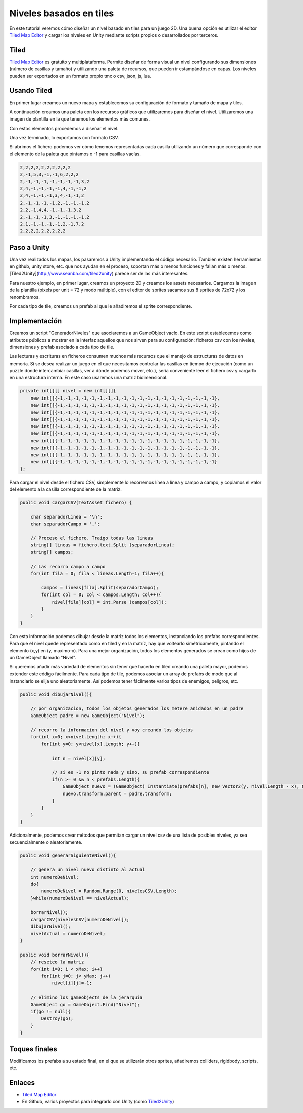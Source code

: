 ==========================
Niveles basados en tiles
==========================

En este tutorial veremos cómo diseñar un nivel basado en tiles para un juego 2D. Una buena opción es utilizar el editor `Tiled Map Editor <http://www.mapeditor.org/>`_ y cargar los niveles en Unity mediante scripts propios o desarrollados por terceros.

Tiled
=========

`Tiled Map Editor <http://www.mapeditor.org/>`_ es gratuito y multiplataforma. Permite diseñar de forma visual un nivel configurando sus dimensiones (número de casillas y tamaño) y utilizando una paleta de recursos, que pueden ir estampándose en capas. Los niveles pueden ser exportados en un formato propio tmx o csv, json, js, lua.

.. image:: img/tiles/1.png


Usando Tiled
==============

En primer lugar creamos un nuevo mapa y establecemos su configuración de formato y tamaño de mapa y tiles.

.. image:: img/tiles/2.png


A continuación creamos una paleta con los recursos gráficos que utilizaremos para diseñar el nivel. Utilizaremos una imagen de plantilla en la que tenemos los elementos más comunes.

.. image:: img/tiles/3.png


.. image:: img/tiles/4.png

Con estos elementos procedemos a diseñar el nivel.

.. image:: img/tiles/5.png

Una vez terminado, lo exportamos con formato CSV.

.. image:: img/tiles/6.png

Si abrimos el fichero podemos ver cómo tenemos representadas cada casilla utilizando un número que corresponde con el elemento de la paleta que pintamos o -1 para casillas vacías.


.. code-block:: java

    2,2,2,2,2,2,2,2,2,2
    2,-1,5,3,-1,-1,6,2,2,2
    2,-1,-1,-1,-1,-1,-1,-1,3,2
    2,4,-1,-1,-1,-1,4,-1,-1,2
    2,4,-1,-1,-1,3,4,-1,-1,2
    2,-1,-1,-1,-1,2,-1,-1,-1,2
    2,2,-1,4,4,-1,-1,-1,3,2
    2,-1,-1,-1,3,-1,-1,-1,-1,2
    2,1,-1,-1,-1,-1,2,-1,7,2
    2,2,2,2,2,2,2,2,2


Paso a Unity
================

Una vez realizados los mapas, los pasaremos a Unity implementando el código necesario. También existen herramientas en github, unity store, etc. que nos ayudan en el proceso, soportan más o menos funciones y fallan más o menos. [Tiled2Unity](http://www.seanba.com/tiled2unity) parece ser de las más interesantes.

Para nuestro ejemplo, en primer lugar, creamos un proyecto 2D y creamos los assets necesarios. Cargamos la imagen de la plantilla (pixels per unit = 72 y modo múltiple), con el editor de sprites sacamos sus 8 sprites de 72x72 y los renombramos.

.. image:: img/tiles/7.png


Por cada tipo de tile, creamos un prefab al que le añadiremos el sprite correspondiente.

.. image:: img/tiles/8.png


Implementación
================

Creamos un script "GeneradorNiveles" que asociaremos a un GameObject vacío. En este script establecemos como atributos públicos a mostrar en la interfaz aquellos que nos sirven para su configuración: ficheros csv con los niveles, dimensiones y prefab asociado a cada tipo de tile.

.. image:: img/tiles/9.png

Las lecturas y escrituras en ficheros consumen muchos más recursos que el manejo de estructuras de datos en memoria. Si se desea realizar un juego en el que necesitamos controlar las casillas en tiempo de ejecución (como un puzzle donde intercambiar casillas, ver a dónde podemos mover, etc.), sería conveniente leer el fichero csv y cargarlo en una estructura interna. En este caso usaremos una matriz bidimensional.


.. code-block:: c#

    private int[][] nivel = new int[][]{
        new int[]{-1,-1,-1,-1,-1,-1,-1,-1,-1,-1,-1,-1,-1,-1,-1,-1,-1,-1,-1,-1},
        new int[]{-1,-1,-1,-1,-1,-1,-1,-1,-1,-1,-1,-1,-1,-1,-1,-1,-1,-1,-1,-1},
        new int[]{-1,-1,-1,-1,-1,-1,-1,-1,-1,-1,-1,-1,-1,-1,-1,-1,-1,-1,-1,-1},
        new int[]{-1,-1,-1,-1,-1,-1,-1,-1,-1,-1,-1,-1,-1,-1,-1,-1,-1,-1,-1,-1},
        new int[]{-1,-1,-1,-1,-1,-1,-1,-1,-1,-1,-1,-1,-1,-1,-1,-1,-1,-1,-1,-1},
        new int[]{-1,-1,-1,-1,-1,-1,-1,-1,-1,-1,-1,-1,-1,-1,-1,-1,-1,-1,-1,-1},
        new int[]{-1,-1,-1,-1,-1,-1,-1,-1,-1,-1,-1,-1,-1,-1,-1,-1,-1,-1,-1,-1},
        new int[]{-1,-1,-1,-1,-1,-1,-1,-1,-1,-1,-1,-1,-1,-1,-1,-1,-1,-1,-1,-1},
        new int[]{-1,-1,-1,-1,-1,-1,-1,-1,-1,-1,-1,-1,-1,-1,-1,-1,-1,-1,-1,-1},
        new int[]{-1,-1,-1,-1,-1,-1,-1,-1,-1,-1,-1,-1,-1,-1,-1,-1,-1,-1,-1,-1}
    };


Para cargar el nivel desde el fichero CSV, simplemente lo recorremos línea a línea y campo a campo, y copiamos el valor del elemento a la casilla correspondiente de la matriz.

.. code-block:: c#

    public void cargarCSV(TextAsset fichero) {

        char separadorLinea = '\n';
        char separadorCampo = ',';

        // Proceso el fichero. Traigo todas las lineas
        string[] lineas = fichero.text.Split (separadorLinea);
        string[] campos;

        // Las recorro campo a campo
        for(int fila = 0; fila < lineas.Length-1; fila++){

            campos = lineas[fila].Split(separadorCampo);
            for(int col = 0; col < campos.Length; col++){
                nivel[fila][col] = int.Parse (campos[col]);
            }
        }
    }


Con esta información podemos dibujar desde la matriz todos los elementos, instanciando los prefabs correspondientes. Para que el nivel quede representado como en tiled y en la matríz, hay que voltearlo simétricamente, pintando el elemento (x,y) en (y, maximo-x). Para una mejor organización, todos los elementos generados se crean como hijos de un GameObject llamado "Nivel".

Si queremos añadir más variedad de elementos sin tener que hacerlo en tiled creando una paleta mayor, podemos extender este código fácilmente. Para cada tipo de tile, podemos asociar un array de prefabs de modo que al instanciarlo se elija uno aleatoriamente. Así podemos tener fácilmente varios tipos de enemigos, peligros, etc.

.. code-block:: c#

    public void dibujarNivel(){

        // por organizacion, todos los objetos generados los metere anidados en un padre
        GameObject padre = new GameObject("Nivel");

        // recorro la informacion del nivel y voy creando los objetos
        for(int x=0; x<nivel.Length; x++){
            for(int y=0; y<nivel[x].Length; y++){

                int n = nivel[x][y];

                // si es -1 no pinto nada y sino, su prefab correspondiente
                if(n >= 0 && n < prefabs.Length){
                    GameObject nuevo = (GameObject) Instantiate(prefabs[n], new Vector2(y, nivel.Length - x), Quaternion.identity);
                    nuevo.transform.parent = padre.transform;
                }
            }
        }
    }   


.. image:: img/tiles/10.png

Adicionalmente, podemos crear métodos que permitan cargar un nivel csv de una lista de posibles niveles, ya sea secuencialmente o aleatoriamente.

.. code-block:: c#

    public void generarSiguienteNivel(){

        // genera un nivel nuevo distinto al actual
        int numeroDeNivel;
        do{
            numeroDeNivel = Random.Range(0, nivelesCSV.Length);
        }while(numeroDeNivel == nivelActual);

        borrarNivel();
        cargarCSV(nivelesCSV[numeroDeNivel]);
        dibujarNivel();
        nivelActual = numeroDeNivel;
    }

    public void borrarNivel(){
        // reseteo la matriz
        for(int i=0; i < xMax; i++)
            for(int j=0; j< yMax; j++)
                nivel[i][j]=-1;

        // elimino los gameobjects de la jerarquia
        GameObject go = GameObject.Find("Nivel");
        if(go != null){
            Destroy(go);
        }
    }


Toques finales
===============

Modificamos los prefabs a su estado final, en el que se utilizarán otros sprites, añadiremos colliders, rigidbody, scripts, etc.

.. image:: img/tiles/11.png


Enlaces
============

- `Tiled Map Editor <http://www.mapeditor.org/>`_
- En Github, varios proyectos para integrarlo con Unity (como `Tiled2Unity <http://www.seanba.com/tiled2unity>`_)